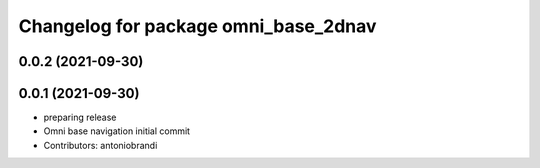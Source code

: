 ^^^^^^^^^^^^^^^^^^^^^^^^^^^^^^^^^^^^^
Changelog for package omni_base_2dnav
^^^^^^^^^^^^^^^^^^^^^^^^^^^^^^^^^^^^^

0.0.2 (2021-09-30)
------------------

0.0.1 (2021-09-30)
------------------
* preparing release
* Omni base navigation initial commit
* Contributors: antoniobrandi
